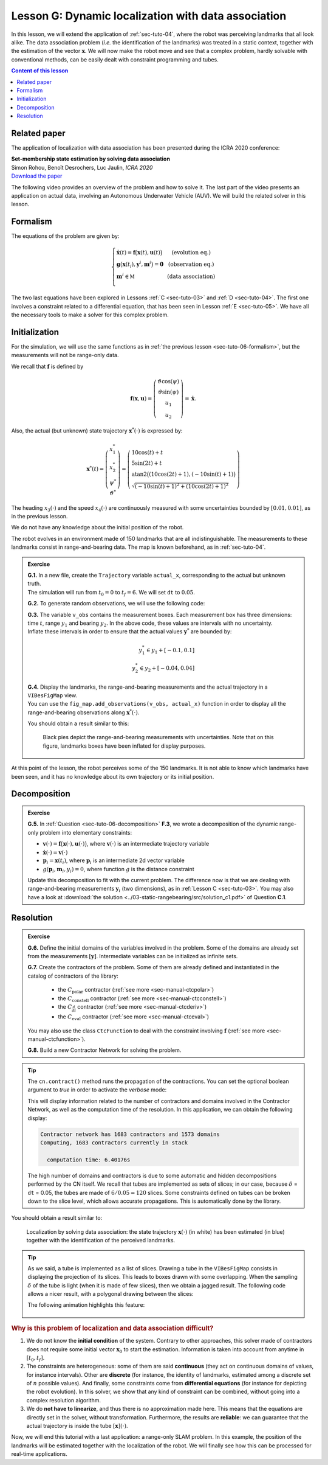 .. _sec-tuto-07:

Lesson G: Dynamic localization with data association
====================================================

In this lesson, we will extend the application of :ref:`sec-tuto-04`, where the robot was perceiving landmarks that all look alike. The data association problem (*i.e.* the identification of the landmarks) was treated in a static context, together with the estimation of the vector :math:`\mathbf{x}`. We will now make the robot move and see that a complex problem, hardly solvable with conventional methods, can be easily dealt with constraint programming and tubes.


.. contents:: Content of this lesson


Related paper
-------------

The application of localization with data association has been presented during the ICRA 2020 conference:

| **Set-membership state estimation by solving data association**
| Simon Rohou, Benoît Desrochers, Luc Jaulin, *ICRA 2020*
| `Download the paper <http://simon-rohou.fr/research/datasso/datasso_paper.pdf?PHPSESSID=88a679b3n54fh04kt3l5lnmvv6>`_

The following video provides an overview of the problem and how to solve it. The last part of the video presents an application on actual data, involving an Autonomous Underwater Vehicle (AUV). We will build the related solver in this lesson.

.. raw:: html

  <div style="position: relative; padding-bottom: 56.25%; height: 0; overflow: hidden; max-width: 100%; height: auto; margin-bottom: 30px;">
      <iframe src="https://www.youtube.com/embed/rkzouwuwo4I" frameborder="0" allowfullscreen style="position: absolute; top: 0; left: 0; width: 100%; height: 100%;"></iframe>
  </div>


Formalism
---------

The equations of the problem are given by:

.. math::

  \left\{ \begin{array}{llc}
  \dot{\mathbf{x}}(t)=\mathbf{f}\big(\mathbf{x}(t),\mathbf{u}(t)\big) & &  \text{(evolution eq.)}\\
  \mathbf{g}\big(\mathbf{x}(t_{i}),\mathbf{y}^{i},\mathbf{m}^{i}\big)=\mathbf{0} & &  \text{(observation eq.)}\\
  \mathbf{m}^{i}\in\mathbb{M} & & \text{(data association)}\\
  \end{array}\right.

The two last equations have been explored in Lessons :ref:`C <sec-tuto-03>` and :ref:`D <sec-tuto-04>`. The first one involves a constraint related to a differential equation, that has been seen in Lesson :ref:`E <sec-tuto-05>`. We have all the necessary tools to make a solver for this complex problem.


Initialization
--------------

For the simulation, we will use the same functions as in :ref:`the previous lesson <sec-tuto-06-formalism>`, but the measurements will not be range-only data.

We recall that :math:`\mathbf{f}` is defined by

.. math::

  \mathbf{f}(\mathbf{x},\mathbf{u})=\left( \begin{array}{c}
    \vartheta\cos(\psi) \\
    \vartheta\sin(\psi) \\
    u_1 \\
    u_2
  \end{array}\right)=\dot{\mathbf{x}}.

Also, the actual (but unknown) state trajectory :math:`\mathbf{x}^*(\cdot)` is expressed by:

.. math::
  
  \mathbf{x}^*(t)=\left( \begin{array}{c}x^*_1\\x^*_2\\\psi^*\\\vartheta^*\end{array}\right)=
  \left( \begin{array}{l}
    10\cos(t)+t \\
    5\sin(2t)+t \\
    \textrm{atan2}\big((10\cos(2t)+1),(-10\sin(t)+1)\big) \\
    \sqrt{(-10\sin(t)+1)^2+(10\cos(2t)+1)^2}
  \end{array}\right)

The heading :math:`x_3(\cdot)` and the speed :math:`x_4(\cdot)` are continuously measured with some uncertainties bounded by :math:`[0.01,0.01]`, as in the previous lesson.

We do not have any knowledge about the initial position of the robot.

The robot evolves in an environment made of 150 landmarks that are all indistinguishable. The measurements to these landmarks consist in range-and-bearing data. The map is known beforehand, as in :ref:`sec-tuto-04`.

.. admonition:: Exercise

  | **G.1.** In a new file, create the ``Trajectory`` variable ``actual_x``, corresponding to the actual but unknown truth.
  | The simulation will run from :math:`t_0=0` to :math:`t_f=6`. We will set ``dt`` to :math:`0.05`.

  **G.2.** To generate random observations, we will use the following code:

  .. tabs::

    .. code-tab:: py

      # Creating random map of landmarks
      nb_landmarks = 150
      map_area = IntervalVector(actual_x.codomain().subvector(0,1)).inflate(2)
      v_map = DataLoader.generate_landmarks_boxes(map_area, nb_landmarks)

      # Generating observations obs=(t,range,bearing) of these landmarks
      max_nb_obs = 20
      visi_range = Interval(0,4) # [0m,75m]
      visi_angle = Interval(-math.pi/4,math.pi/4) # frontal sonar
      v_obs = DataLoader.generate_observations(actual_x, v_map, max_nb_obs, True, visi_range, visi_angle)

    .. code-tab:: c++

      // Creating random map of landmarks
      int nb_landmarks = 150;
      IntervalVector map_area(actual_x.codomain().subvector(0,1));
      map_area.inflate(2);
      vector<IntervalVector> v_map =
        DataLoader::generate_landmarks_boxes(map_area, nb_landmarks);

      // Generating observations obs=(t,range,bearing) of these landmarks
      int max_nb_obs = 20;
      Interval visi_range(0,4); // [0m,75m]
      Interval visi_angle(-M_PI/4,M_PI/4); // frontal sonar
      vector<IntervalVector> v_obs =
        DataLoader::generate_observations(actual_x, v_map, max_nb_obs,
                                          true, visi_range, visi_angle);

  | **G.3.** The variable ``v_obs`` contains the measurement boxes. Each measurement box has three dimensions: time :math:`t`, range :math:`y_1` and bearing :math:`y_2`. In the above code, these values are intervals with no uncertainty.
  | Inflate these intervals in order to ensure that the actual values :math:`\mathbf{y}^*` are bounded by:

  .. math::

    y_1^*\in y_1+[-0.1,0.1]\\
    y_2^*\in y_2+[-0.04,0.04]

  | **G.4.** Display the landmarks, the range-and-bearing measurements and the actual trajectory in a ``VIBesFigMap`` view.
  | You can use the ``fig_map.add_observations(v_obs, actual_x)`` function in order to display all the range-and-bearing observations along :math:`\mathbf{x}^*(\cdot)`.

  You should obtain a result similar to this:

  .. figure:: img/datasso_obs.png

    Black pies depict the range-and-bearing measurements with uncertainties. Note that on this figure, landmarks boxes have been inflated for display purposes.

At this point of the lesson, the robot perceives some of the 150 landmarks. It is not able to know which landmarks have been seen, and it has no knowledge about its own trajectory or its initial position.


Decomposition
-------------

.. admonition:: Exercise

  **G.5.** In :ref:`Question <sec-tuto-06-decomposition>` **F.3**, we wrote a decomposition of the dynamic range-only problem into elementary constraints:

  - :math:`\mathbf{v}(\cdot)=\mathbf{f}\big(\mathbf{x}(\cdot),\mathbf{u}(\cdot)\big)`, where :math:`\mathbf{v}(\cdot)` is an intermediate trajectory variable
  - :math:`\dot{\mathbf{x}}(\cdot)=\mathbf{v}(\cdot)`
  - :math:`\mathbf{p}_i=\mathbf{x}(t_i)`, where :math:`\mathbf{p}_i` is an intermediate 2d vector variable
  - :math:`g(\mathbf{p}_i,\mathbf{m}_i,y_i)=0`, where function :math:`g` is the distance constraint

  Update this decomposition to fit with the current problem. The difference now is that we are dealing with range-and-bearing measurements :math:`\mathbf{y}_i` (two dimensions), as in :ref:`Lesson C <sec-tuto-03>`. You may also have a look at :download:`the solution <../03-static-rangebearing/src/solution_c1.pdf>` of Question **C.1**.


Resolution
----------

.. admonition:: Exercise

  **G.6.** Define the initial domains of the variables involved in the problem. Some of the domains are already set from the measurements :math:`[\mathbf{y}]`. Intermediate variables can be initialized as infinite sets.

  **G.7.** Create the contractors of the problem. Some of them are already defined and instantiated in the catalog of contractors of the library:

    * the :math:`C_{\textrm{polar}}` contractor (:ref:`see more <sec-manual-ctcpolar>`)
    * the :math:`C_{\textrm{constell}}` contractor (:ref:`see more <sec-manual-ctcconstell>`)
    * the :math:`C_{\frac{d}{dt}}` contractor (:ref:`see more <sec-manual-ctcderiv>`)
    * the :math:`C_{\textrm{eval}}` contractor (:ref:`see more <sec-manual-ctceval>`)

  You may also use the class ``CtcFunction`` to deal with the constraint involving :math:`\mathbf{f}` (:ref:`see more <sec-manual-ctcfunction>`).

  **G.8.** Build a new Contractor Network for solving the problem.

.. tip::

  The ``cn.contract()`` method runs the propagation of the contractions. You can set the optional boolean argument to *true* in order to activate the *verbose* mode:

  .. tabs::

    .. code-tab:: py

      cn.contract(True)

    .. code-tab:: cpp

      cn.contract(true);

  This will display information related to the number of contractors and domains involved in the Contractor Network, as well as the computation time of the resolution.
  In this application, we can obtain the following display:

  .. code:: bash

    Contractor network has 1683 contractors and 1573 domains
    Computing, 1683 contractors currently in stack

      computation time: 6.40176s

  The high number of domains and contractors is due to some automatic and hidden decompositions performed by the CN itself. We recall that tubes are implemented as sets of slices; in our case, because :math:`\delta` = ``dt`` = 0.05, the tubes are made of :math:`6/0.05=120` slices. Some constraints defined on tubes can be broken down to the slice level, which allows accurate propagations. This is automatically done by the library.


You should obtain a result similar to:

.. figure:: img/datasso_solved.png
  
  Localization by solving data association: the state trajectory :math:`\mathbf{x}(\cdot)` (in white) has been estimated (in blue) together with the identification of the perceived landmarks.


.. tip::

  As we said, a tube is implemented as a list of slices. Drawing a tube in the ``VIBesFigMap`` consists in displaying the projection of its slices. This leads to boxes drawn with some overlapping. When the sampling :math:`\delta` of the tube is light (when it is made of few slices), then we obtain a jagged result. The following code allows a nicer result, with a polygonal drawing between the slices:

  .. tabs::

    .. code-tab:: py

      fig_map.smooth_tube_drawing(True)

    .. code-tab:: cpp

      fig_map.smooth_tube_drawing(true);

  The following animation highlights this feature:

  .. figure:: img/smoothing.gif


.. rubric:: Why is this problem of localization and data association difficult?

#. We do not know the **initial condition** of the system. Contrary to other approaches, this solver made of contractors does not require some initial vector :math:`\mathbf{x}_0` to start the estimation. Information is taken into account from anytime in :math:`[t_0,t_f]`.

#. The constraints are heterogeneous: some of them are said **continuous** (they act on continuous domains of values, for instance intervals). Other are **discrete** (for instance, the identity of landmarks, estimated among a discrete set of :math:`n` possible values). And finally, some constraints come from **differential equations** (for instance for depicting the robot evolution). In this solver, we show that any kind of constraint can be combined, without going into a complex resolution algorithm.

#. We do **not have to linearize**, and thus there is no approximation made here. This means that the equations are directly set in the solver, without transformation. Furthermore, the results are **reliable**: we can guarantee that the actual trajectory is inside the tube :math:`[\mathbf{x}](\cdot)`.


Now, we will end this tutorial with a last application: a range-only SLAM problem. In this example, the position of the landmarks will be estimated together with the localization of the robot. We will finally see how this can be processed for real-time applications.